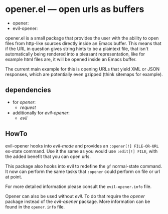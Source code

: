* opener.el — open urls as buffers

  - opener: [[https://melpa.org/#/opener][file:https://melpa.org/packages/opener-badge.svg]]
  - evil-opener: /[[https://melpa.org/#/evil-opener][file:https://melpa.org/packages/evil-opener-badge.svg]]/

  opener.el is a small package that provides the user with the ability to open
  files from http-like sources directly inside an Emacs buffer.  This means that
  if the URL in question gives string hints to be a plaintext file, that isn't
  automatically being rendered into a pleasant representation, like for example
  html files are, it will be opened inside an Emacs buffer.

  The current main example for this is opening URLs that yield XML or JSON
  responses, which are potentially even gzipped (think sitemaps for example).

** dependencies
   - for /opener/:
     - /request/
   - additionally for /evil-opener/:
     - /evil/

** HowTo
   evil-opener hooks into /evil-mode/ and provides an =:opener[!] FILE-OR-URL= ex-state
   command. Use it the same as you would use =:edit[!] FILE=, with the added
   benefit that you can open urls.

   This package also hooks into evil to redefine the =gf= normal-state command. It
   now can perform the same tasks that =:opener= could perform on file or url at
   point.

   For more detailed information please consult the =evil-opener.info= file.

   Opener can also be used without /evil/. To do that require the /opener/ package
   instead of the /evil-opener/ package. More information can be found in the
   =opener.info= file.

